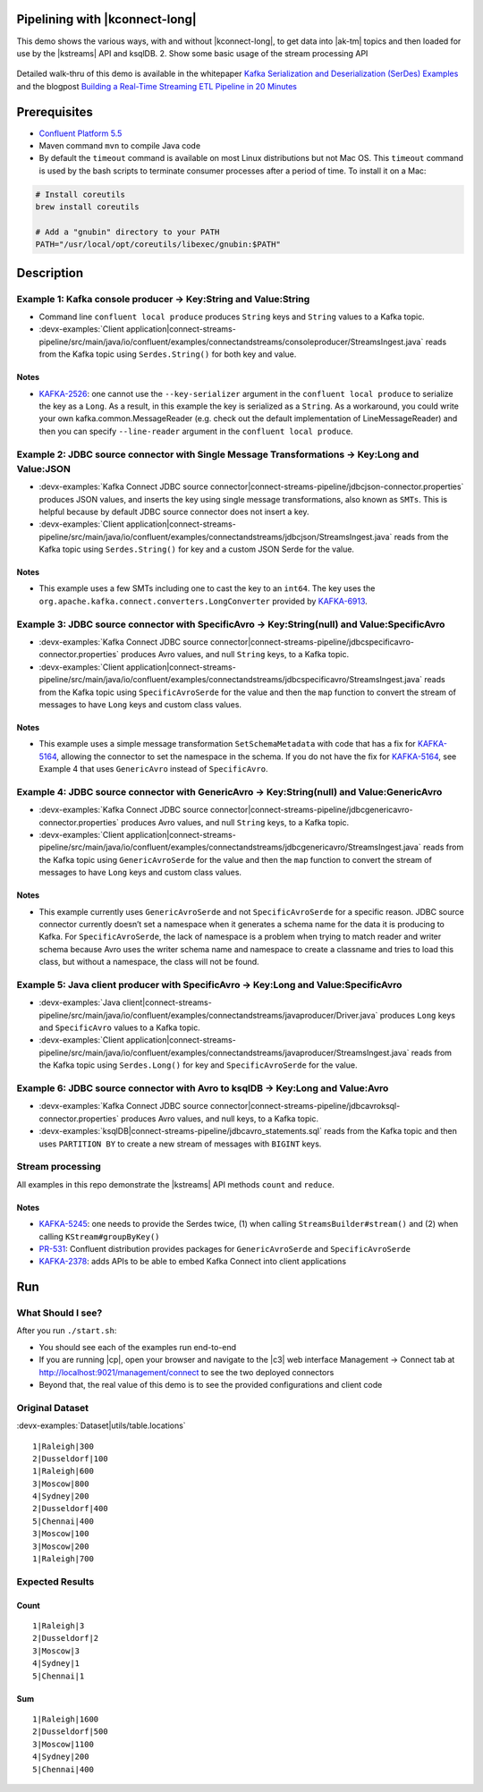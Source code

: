 .. _examples-connect-streams-pipeline:

Pipelining with |kconnect-long|
===============================

This demo shows the various ways, with and without |kconnect-long|, to get data into |ak-tm| topics and then loaded for use by the |kstreams| API and ksqlDB.
2. Show some basic usage of the stream processing API

.. figure:: images/pipeline.jpg

Detailed walk-thru of this demo is available in the whitepaper `Kafka Serialization and Deserialization (SerDes) Examples <https://www.confluent.io/resources/kafka-streams-serialization-deserialization-code-examples>`__ and the blogpost `Building a Real-Time Streaming ETL Pipeline in 20 Minutes <https://www.confluent.io/blog/building-real-time-streaming-etl-pipeline-20-minutes/>`__


Prerequisites
=============

-  `Confluent Platform 5.5 <https://www.confluent.io/download/>`__
-  Maven command ``mvn`` to compile Java code
-  By default the ``timeout`` command is available on most Linux distributions but not Mac OS. This ``timeout`` command is used by the bash scripts to terminate consumer processes after a period of time.  To install it on a Mac:

.. code:: shell

   # Install coreutils
   brew install coreutils

   # Add a "gnubin" directory to your PATH
   PATH="/usr/local/opt/coreutils/libexec/gnubin:$PATH"


Description
===========

Example 1: Kafka console producer -> Key:String and Value:String
----------------------------------------------------------------

-  Command line ``confluent local produce`` produces ``String`` keys and ``String`` values to a Kafka topic.
-  :devx-examples:`Client application|connect-streams-pipeline/src/main/java/io/confluent/examples/connectandstreams/consoleproducer/StreamsIngest.java` reads from the Kafka topic using ``Serdes.String()`` for both key and value.

.. figure:: images/example_1.png

Notes
~~~~~

- `KAFKA-2526 <https://issues.apache.org/jira/browse/KAFKA-2526>`__: one cannot use the ``--key-serializer`` argument in the ``confluent local produce`` to serialize the key as a ``Long``. As a result, in this example the key is serialized as a ``String``. As a workaround, you could write your own kafka.common.MessageReader (e.g. check out the default implementation of LineMessageReader) and then you can specify ``--line-reader`` argument in the ``confluent local produce``.

Example 2: JDBC source connector with Single Message Transformations -> Key:Long and Value:JSON
-----------------------------------------------------------------------------------------------

-  :devx-examples:`Kafka Connect JDBC source connector|connect-streams-pipeline/jdbcjson-connector.properties` produces JSON values, and inserts the key using single message transformations, also known as ``SMTs``. This is helpful because by default JDBC source connector does not insert a key.
-  :devx-examples:`Client application|connect-streams-pipeline/src/main/java/io/confluent/examples/connectandstreams/jdbcjson/StreamsIngest.java` reads from the Kafka topic using ``Serdes.String()`` for key and a
   custom JSON Serde for the value.

.. figure:: images/example_2.png

Notes
~~~~~

- This example uses a few SMTs including one to cast the key to an ``int64``. The key uses the ``org.apache.kafka.connect.converters.LongConverter`` provided by `KAFKA-6913 <https://issues.apache.org/jira/browse/KAFKA-6913>`__.

Example 3: JDBC source connector with SpecificAvro -> Key:String(null) and Value:SpecificAvro
---------------------------------------------------------------------------------------------

-  :devx-examples:`Kafka Connect JDBC source connector|connect-streams-pipeline/jdbcspecificavro-connector.properties` produces Avro values, and null ``String`` keys, to a Kafka topic.
-  :devx-examples:`Client application|connect-streams-pipeline/src/main/java/io/confluent/examples/connectandstreams/jdbcspecificavro/StreamsIngest.java` reads from the Kafka topic using ``SpecificAvroSerde`` for the value and then the ``map`` function to convert the stream of messages to have ``Long`` keys and custom class values.

.. figure:: images/example_3.png

Notes
~~~~~

- This example uses a simple message transformation ``SetSchemaMetadata`` with code that has a fix for `KAFKA-5164 <https://issues.apache.org/jira/browse/KAFKA-5164>`__, allowing the connector to set the namespace in the schema. If you do not have the fix for `KAFKA-5164 <https://issues.apache.org/jira/browse/KAFKA-5164>`__, see Example 4 that uses ``GenericAvro`` instead of ``SpecificAvro``.

Example 4: JDBC source connector with GenericAvro -> Key:String(null) and Value:GenericAvro
-------------------------------------------------------------------------------------------

-  :devx-examples:`Kafka Connect JDBC source connector|connect-streams-pipeline/jdbcgenericavro-connector.properties` produces Avro values, and null ``String`` keys, to a Kafka topic.
-  :devx-examples:`Client application|connect-streams-pipeline/src/main/java/io/confluent/examples/connectandstreams/jdbcgenericavro/StreamsIngest.java` reads from the Kafka topic using ``GenericAvroSerde`` for the value and then the ``map`` function to convert the stream of messages to have ``Long`` keys and custom class values.

.. figure:: images/example_3.png

Notes
~~~~~

- This example currently uses ``GenericAvroSerde`` and not ``SpecificAvroSerde`` for a specific reason. JDBC source connector currently doesn’t set a namespace when it generates a schema name for the data it is producing to Kafka. For ``SpecificAvroSerde``, the lack of namespace is a problem when trying to match reader and writer schema because Avro uses the writer schema name and namespace to create a classname and tries to load this class, but without a namespace, the class will not be found.

Example 5: Java client producer with SpecificAvro -> Key:Long and Value:SpecificAvro
------------------------------------------------------------------------------------

-  :devx-examples:`Java client|connect-streams-pipeline/src/main/java/io/confluent/examples/connectandstreams/javaproducer/Driver.java` produces ``Long`` keys and ``SpecificAvro`` values to a Kafka topic.
-  :devx-examples:`Client application|connect-streams-pipeline/src/main/java/io/confluent/examples/connectandstreams/javaproducer/StreamsIngest.java` reads from the Kafka topic using ``Serdes.Long()`` for key and
   ``SpecificAvroSerde`` for the value.

.. figure:: images/example_5.png

Example 6: JDBC source connector with Avro to ksqlDB -> Key:Long and Value:Avro
-------------------------------------------------------------------------------

-  :devx-examples:`Kafka Connect JDBC source connector|connect-streams-pipeline/jdbcavroksql-connector.properties` produces Avro values, and null keys, to a Kafka topic.
-  :devx-examples:`ksqlDB|connect-streams-pipeline/jdbcavro_statements.sql` reads from the Kafka topic and then uses ``PARTITION BY`` to create a new stream of messages with ``BIGINT`` keys.

.. figure:: images/example_6.png

Stream processing
-----------------

All examples in this repo demonstrate the |kstreams| API methods ``count`` and ``reduce``.

Notes
~~~~~

- `KAFKA-5245 <https://issues.apache.org/jira/browse/KAFKA-5245>`__: one needs to provide the Serdes twice, (1) when calling ``StreamsBuilder#stream()`` and (2) when calling ``KStream#groupByKey()``
- `PR-531 <https://github.com/confluentinc/schema-registry/pull/531>`__: Confluent distribution provides packages for ``GenericAvroSerde`` and ``SpecificAvroSerde``
- `KAFKA-2378 <https://issues.apache.org/jira/browse/KAFKA-2378>`__: adds APIs to be able to embed Kafka Connect into client applications

Run
===

What Should I see?
------------------

After you run ``./start.sh``:

-  You should see each of the examples run end-to-end
-  If you are running |cp|, open your browser and navigate to the |c3| web interface Management -> Connect tab at http://localhost:9021/management/connect to see the two deployed connectors
-  Beyond that, the real value of this demo is to see the provided configurations and client code

Original Dataset
----------------

:devx-examples:`Dataset|utils/table.locations`

::

   1|Raleigh|300
   2|Dusseldorf|100
   1|Raleigh|600
   3|Moscow|800
   4|Sydney|200
   2|Dusseldorf|400
   5|Chennai|400
   3|Moscow|100
   3|Moscow|200
   1|Raleigh|700

.. figure:: images/blog_stream.jpg

Expected Results
----------------

Count
~~~~~

::

   1|Raleigh|3
   2|Dusseldorf|2
   3|Moscow|3
   4|Sydney|1
   5|Chennai|1

.. figure:: images/blog_count.jpg

Sum
~~~

::

   1|Raleigh|1600
   2|Dusseldorf|500
   3|Moscow|1100
   4|Sydney|200
   5|Chennai|400

.. figure:: images/blog_sum.jpg

